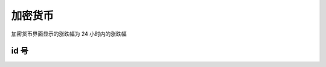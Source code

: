 加密货币
===============

加密货币界面显示的涨跌幅为 24 小时内的涨跌幅

id 号
-------------

.. _ids:

.. raw:: html

   <style>
      #assets{
         border-collapse: collapse;
         th,td{border:1px solid grey;text-align: center;}
         th{background-color: lightgrey}
      }
   </style>
   <table id='assets'><thead><tr><th>id</th><th>缩写</th><th>名称</th></tr></thead><tbody></tbody></table>
   <br><button onclick="more()">更多</button>
   <br><br><br><br>
   <script>
      function get_data(start, limit) { // limit max = 100
         return fetch(`https://api.coinlore.net/api/tickers/?start=${start??0}&limit=${limit??100}`).then(r=>r.json()).then(
            assets=>document.querySelector('#assets tbody').innerHTML += assets.data.map(({id,name,symbol})=>`<tr><td>${id}</td><td>${symbol}</td><td>${name}</td></tr>`).join('')
         );
      }
      start_num = 0;
      function more() {var p=get_data(start_num);start_num+=100;return p;}
      more().then(more).then(more);
   </script>